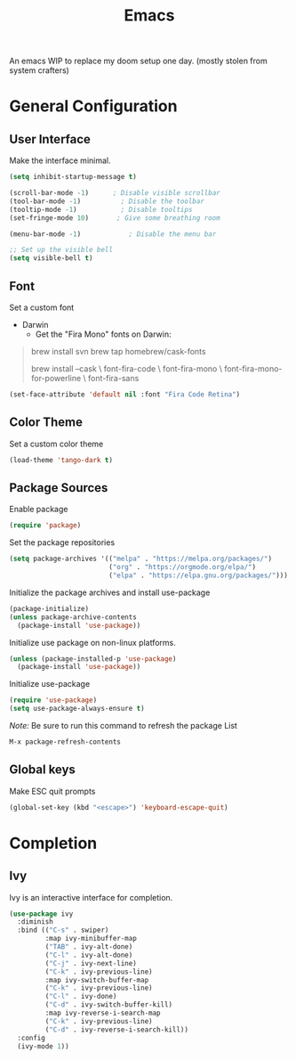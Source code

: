 #+TITLE: Emacs
#+PROPERTY: header-args:emacs-lisp :tangle init.el

An emacs WIP to replace my doom setup one day. (mostly stolen from system crafters)

* General Configuration

** User Interface

Make the interface minimal.

#+begin_src emacs-lisp
(setq inhibit-startup-message t)

(scroll-bar-mode -1)      ; Disable visible scrollbar
(tool-bar-mode -1)          ; Disable the toolbar
(tooltip-mode -1)           ; Disable tooltips
(set-fringe-mode 10)       ; Give some breathing room

(menu-bar-mode -1)            ; Disable the menu bar

;; Set up the visible bell
(setq visible-bell t)
#+end_src

** Font

Set a custom font

+ Darwin
  - Get the "Fira Mono" fonts on Darwin:
#+begin_quote
      brew install svn
      brew tap homebrew/cask-fonts

      brew install --cask \
      font-fira-code \
      font-fira-mono \
      font-fira-mono-for-powerline \
      font-fira-sans
#+end_quote

#+begin_src emacs-lisp
  (set-face-attribute 'default nil :font "Fira Code Retina")
#+end_src

** Color Theme

Set a custom color theme

#+begin_src emacs-lisp
(load-theme 'tango-dark t)
#+end_src

** Package Sources
Enable package
#+begin_src emacs-lisp
(require 'package)
#+end_src

Set the package repositories
#+begin_src emacs-lisp
(setq package-archives '(("melpa" . "https://melpa.org/packages/")
                         ("org" . "https://orgmode.org/elpa/")
                         ("elpa" . "https://elpa.gnu.org/packages/")))
#+end_src

Initialize the package archives and install use-package
#+begin_src emacs-lisp
(package-initialize)
(unless package-archive-contents
  (package-install 'use-package))
#+end_src

Initialize use package on non-linux platforms.
#+begin_src emacs-lisp
(unless (package-installed-p 'use-package)
  (package-install 'use-package))
#+end_src

Initialize use-package
#+begin_src emacs-lisp
(require 'use-package)
(setq use-package-always-ensure t)
#+end_src

/Note:/ Be sure to run this command to refresh the package List
#+begin_src bash
M-x package-refresh-contents
#+end_src

** Global keys

Make ESC quit prompts
#+begin_src emacs-lisp
(global-set-key (kbd "<escape>") 'keyboard-escape-quit)
#+end_src

* Completion

** Ivy

Ivy is an interactive interface for completion.

#+begin_src emacs-lisp
(use-package ivy
  :diminish
  :bind (("C-s" . swiper)
         :map ivy-minibuffer-map
         ("TAB" . ivy-alt-done)
         ("C-l" . ivy-alt-done)
         ("C-j" . ivy-next-line)
         ("C-k" . ivy-previous-line)
         :map ivy-switch-buffer-map
         ("C-k" . ivy-previous-line)
         ("C-l" . ivy-done)
         ("C-d" . ivy-switch-buffer-kill)
         :map ivy-reverse-i-search-map
         ("C-k" . ivy-previous-line)
         ("C-d" . ivy-reverse-i-search-kill))
  :config
  (ivy-mode 1))
#+end_src
